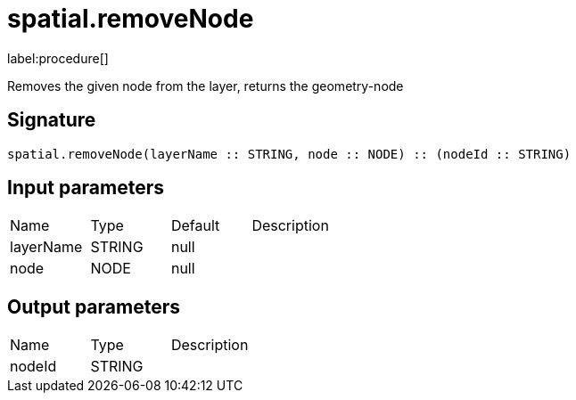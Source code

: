 // This file is generated by DocGeneratorTest, do not edit it manually
= spatial.removeNode

:description: This section contains reference documentation for the spatial.removeNode procedure.

label:procedure[]

[.emphasis]
Removes the given node from the layer, returns the geometry-node

== Signature

[source]
----
spatial.removeNode(layerName :: STRING, node :: NODE) :: (nodeId :: STRING)
----

== Input parameters

[.procedures,opts=header']
|===
|Name|Type|Default|Description
|layerName|STRING|null|
|node|NODE|null|
|===

== Output parameters

[.procedures,opts=header']
|===
|Name|Type|Description
|nodeId|STRING|
|===

